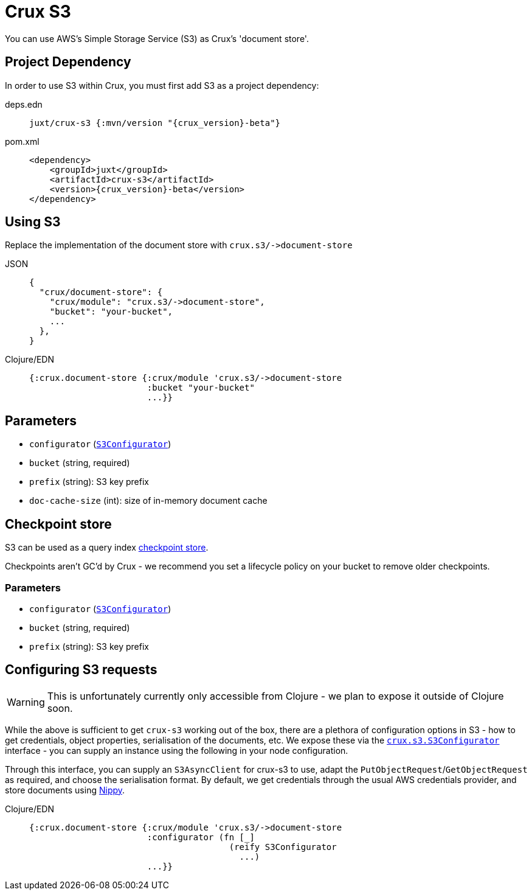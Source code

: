 = Crux S3

You can use AWS's Simple Storage Service (S3) as Crux's 'document store'.

== Project Dependency

In order to use S3 within Crux, you must first add S3 as a project dependency:

[tabs]
====
deps.edn::
+
[source,clojure, subs=attributes+]
----
juxt/crux-s3 {:mvn/version "{crux_version}-beta"}
----

pom.xml::
+
[source,xml, subs=attributes+]
----
<dependency>
    <groupId>juxt</groupId>
    <artifactId>crux-s3</artifactId>
    <version>{crux_version}-beta</version>
</dependency>
----
====

== Using S3

Replace the implementation of the document store with `+crux.s3/->document-store+`

[tabs]
====
JSON::
+
[source,json]
----
{
  "crux/document-store": {
    "crux/module": "crux.s3/->document-store",
    "bucket": "your-bucket",
    ...
  },
}
----

Clojure/EDN::
+
[source,clojure]
----
{:crux.document-store {:crux/module 'crux.s3/->document-store
                       :bucket "your-bucket"
                       ...}}
----
====

== Parameters

* `configurator` (xref:#configurator[`S3Configurator`])
* `bucket` (string, required)
* `prefix` (string): S3 key prefix
* `doc-cache-size` (int): size of in-memory document cache

[#checkpoint-store]
== Checkpoint store

S3 can be used as a query index xref:checkpointing.adoc[checkpoint store].

Checkpoints aren't GC'd by Crux - we recommend you set a lifecycle policy on your bucket to remove older checkpoints.

=== Parameters

* `configurator` (xref:#configurator[`S3Configurator`])
* `bucket` (string, required)
* `prefix` (string): S3 key prefix

[#configurator]
== Configuring S3 requests

WARNING: This is unfortunately currently only accessible from Clojure - we plan to expose it outside of Clojure soon.

While the above is sufficient to get `crux-s3` working out of the box, there are a plethora of configuration options in S3 - how to get credentials, object properties, serialisation of the documents, etc.
We expose these via the https://github.com/juxt/crux/blob/master/crux-s3/src/crux/s3/S3Configurator.java[`crux.s3.S3Configurator`] interface - you can supply an instance using the following in your node configuration.

Through this interface, you can supply an `S3AsyncClient` for crux-s3 to use, adapt the `PutObjectRequest`/`GetObjectRequest` as required, and choose the serialisation format.
By default, we get credentials through the usual AWS credentials provider, and store documents using https://github.com/ptaoussanis/nippy[Nippy].

[tabs]
====
Clojure/EDN::
+
[source,clojure]
----
{:crux.document-store {:crux/module 'crux.s3/->document-store
                       :configurator (fn [_]
                                       (reify S3Configurator
                                         ...)
                       ...}}
----
====
